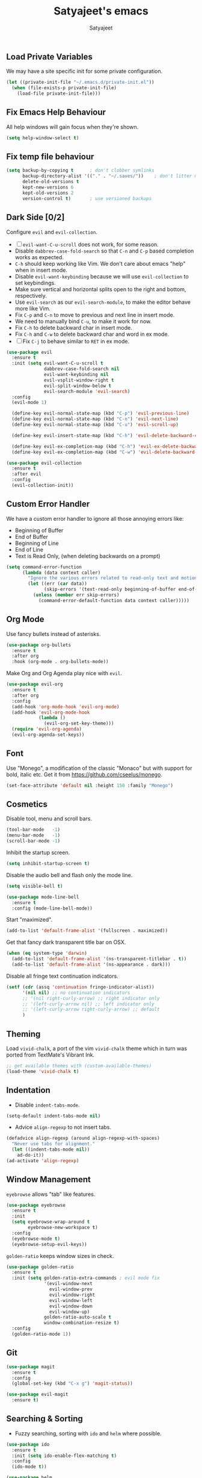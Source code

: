 #+TITLE: Satyajeet's emacs
#+AUTHOR: Satyajeet

** Load Private Variables
   We may have a site specific init for some private configuration.
   #+begin_src emacs-lisp
     (let ((private-init-file "~/.emacs.d/private-init.el"))
       (when (file-exists-p private-init-file)
         (load-file private-init-file)))
   #+end_src
** Fix Emacs Help Behaviour
   All help windows will gain focus when they're shown.
   #+begin_src emacs-lisp
     (setq help-window-select t)
   #+end_src
** Fix temp file behaviour
   #+begin_src emacs-lisp
     (setq backup-by-copying t      ; don't clobber symlinks
           backup-directory-alist '(("." . "~/.saves/"))    ; don't litter my fs tree
           delete-old-versions t
           kept-new-versions 6
           kept-old-versions 2
           version-control t)       ; use versioned backups
   #+end_src

** Dark Side [0/2]
   Configure =evil= and =evil-collection=.

   - [ ] =evil-want-C-u-scroll= does not work, for some reason.
   - Disable =dabbrev-case-fold-search= so that =C-n= and =C-p= based completion works as expected.
   - =C-h= should keep working like Vim. We don't care about emacs "help" when in insert mode.
   - Disable =evil-want-keybinding= because we will use =evil-collection= to set keybindings.
   - Make sure vertical and horizontal splits open to the right and bottom, respectively.
   - Use =evil-search= as our =evil-search-module=, to make the editor behave more like Vim.
   - Fix =C-p= and =C-n= to move to previous and next line in insert mode.
   - We need to manually bind =C-u=, to make it work for now.
   - Fix =C-h= to delete backward char in insert mode.
   - Fix =C-h= and =C-w= to delete backward char and word in ex mode.
   - [ ] Fix =C-j= to behave similar to =RET= in ex mode.

   #+begin_src emacs-lisp
     (use-package evil
       :ensure t
       :init (setq evil-want-C-u-scroll t
                   dabbrev-case-fold-search nil
                   evil-want-keybinding nil
                   evil-vsplit-window-right t
                   evil-split-window-below t
                   evil-search-module 'evil-search)
       :config
       (evil-mode 1)

       (define-key evil-normal-state-map (kbd "C-p") 'evil-previous-line)
       (define-key evil-normal-state-map (kbd "C-n") 'evil-next-line)
       (define-key evil-normal-state-map (kbd "C-u") 'evil-scroll-up)

       (define-key evil-insert-state-map (kbd "C-h") 'evil-delete-backward-char)

       (define-key evil-ex-completion-map (kbd "C-h") 'evil-ex-delete-backward-char)
       (define-key evil-ex-completion-map (kbd "C-w") 'evil-delete-backward-word))

     (use-package evil-collection
       :ensure t
       :after evil
       :config
       (evil-collection-init))
   #+end_src

** Custom Error Handler
   We have a custom error handler to ignore all those annoying errors like:
   - Beginning of Buffer
   - End of Buffer
   - Beginning of Line
   - End of Line
   - Text is Read Only, (when deleting backwards on a prompt)
   #+begin_src emacs-lisp
     (setq command-error-function
           (lambda (data context caller)
             "Ignore the various errors related to read-only text and motion; pass the rest to the default handler."
             (let ((err (car data))
                   (skip-errors '(text-read-only beginning-of-buffer end-of-buffer beginning-of-line end-of-line)))
               (unless (member err skip-errors)
                 (command-error-default-function data context caller)))))
   #+end_src
** Org Mode
   Use fancy bullets instead of asterisks.
   #+begin_src emacs-lisp
     (use-package org-bullets
       :ensure t
       :after org
       :hook (org-mode . org-bullets-mode))
   #+end_src

   Make Org and Org Agenda play nice with =evil=.
   #+begin_src emacs-lisp
     (use-package evil-org
       :ensure t
       :after org
       :config
       (add-hook 'org-mode-hook 'evil-org-mode)
       (add-hook 'evil-org-mode-hook
                 (lambda ()
                   (evil-org-set-key-theme)))
       (require 'evil-org-agenda)
       (evil-org-agenda-set-keys))
   #+end_src

** Font
    Use "Monego", a modification of the classic "Monaco" but with support for bold, italic etc.
    Get it from <https://github.com/cseelus/monego>.
    #+begin_src emacs-lisp
      (set-face-attribute 'default nil :height 150 :family "Monego")
    #+end_src

** Cosmetics
   Disable tool, menu and scroll bars.
   #+begin_src emacs-lisp
     (tool-bar-mode   -1)
     (menu-bar-mode   -1)
     (scroll-bar-mode -1)
   #+end_src

   Inhibit the startup screen.
   #+begin_src emacs-lisp
     (setq inhibit-startup-screen t)
   #+end_src

   Disable the audio bell and flash only the mode line.
   #+begin_src emacs-lisp
     (setq visible-bell t)

     (use-package mode-line-bell
       :ensure t
       :config (mode-line-bell-mode))
   #+end_src

   Start "maximized".
   #+begin_src emacs-lisp
     (add-to-list 'default-frame-alist '(fullscreen . maximized))
   #+end_src

   Get that fancy dark transparent title bar on OSX.
   #+begin_src emacs-lisp
     (when (eq system-type 'darwin)
       (add-to-list 'default-frame-alist '(ns-transparent-titlebar . t))
       (add-to-list 'default-frame-alist '(ns-appearance . dark)))
   #+end_src

   Disable all fringe text continuation indicators.
   #+begin_src emacs-lisp
     (setf (cdr (assq 'continuation fringe-indicator-alist))
           '(nil nil) ;; no continuation indicators
           ;; '(nil right-curly-arrow) ;; right indicator only
           ;; '(left-curly-arrow nil) ;; left indicator only
           ;; '(left-curly-arrow right-curly-arrow) ;; default
           )
   #+end_src

** Theming
   Load =vivid-chalk=, a port of the vim =vivid-chalk= theme which in turn was ported
   from TextMate's Vibrant Ink.
   #+begin_src emacs-lisp
     ;; get available themes with (custom-available-themes)
     (load-theme 'vivid-chalk t)
   #+end_src

** Indentation
   - Disable =indent-tabs-mode=.
   #+begin_src emacs-lisp
     (setq-default indent-tabs-mode nil)
   #+end_src

   - Advice =align-regexp= to not insert tabs.
   #+begin_src emacs-lisp
     (defadvice align-regexp (around align-regexp-with-spaces)
       "Never use tabs for alignment."
       (let ((indent-tabs-mode nil))
         ad-do-it))
     (ad-activate 'align-regexp)
   #+end_src

** Window Management
   =eyebrowse= allows "tab" like features.
   #+begin_src emacs-lisp
     (use-package eyebrowse
       :ensure t
       :init
       (setq eyebrowse-wrap-around t
             eyebrowse-new-workspace t)
       :config
       (eyebrowse-mode t)
       (eyebrowse-setup-evil-keys))
   #+end_src

   =golden-ratio= keeps window sizes in check.
   #+begin_src emacs-lisp
     (use-package golden-ratio
       :ensure t
       :init (setq golden-ratio-extra-commands ; evil mode fix
                   '(evil-window-next
                     evil-window-prev
                     evil-window-right
                     evil-window-left
                     evil-window-down
                     evil-window-up)
                   golden-ratio-auto-scale t
                   window-combination-resize t)
       :config
       (golden-ratio-mode 1))
   #+end_src

** Git
   #+begin_src emacs-lisp
     (use-package magit
       :ensure t
       :config
       (global-set-key (kbd "C-x g") 'magit-status))

     (use-package evil-magit
       :ensure t)
   #+end_src
** Searching & Sorting
   - Fuzzy searching, sorting with =ido= and =helm= where possible.
   #+begin_src emacs-lisp
   (use-package ido
     :ensure t
     :init (setq ido-enable-flex-matching t)
     :config
     (ido-mode t))

   (use-package helm
     :ensure t
     :init
     (setq helm-always-two-windows t)
     :config
     (define-key helm-map (kbd "C-d") 'helm-next-page)
     (define-key helm-map (kbd "C-u") 'helm-previous-page))
   #+end_src

   - Integrate with grep-like tools, mostly =ag=.
   #+begin_src emacs-lisp
     (use-package ag :ensure t)
     (use-package helm-ag
       :ensure t
       :after helm)
   #+end_src

** Project Management
   - Project management through =projectile=.
   - Augment capabilities with =helm-projectile=.
   #+begin_src emacs-lisp
     (use-package projectile
       :ensure t
       :init
       (setq projectile-switch-project-action #'(lambda () (dired (projectile-project-root))))
       :config
       (projectile-mode +1)
       (define-key projectile-mode-map (kbd "C-8") 'projectile-find-file)
       (define-key projectile-mode-map (kbd "M-*") 'projectile-ag)
       (define-key projectile-mode-map (kbd "M-p") 'projectile-switch-project))

     (use-package helm-projectile
       :ensure t
       :after '(helm projectile)
       :init
       (setq helm-projectile-fuzzy-match t
             projectile-completion-system 'helm)
       :config)
   #+end_src

** Language Support
   - LSP support used for Ruby, Golang and Terraform.
   - Ruby requires the =solargraph= gem.
   #+begin_src emacs-lisp
     (use-package flycheck
       :ensure t)

     (use-package lsp-mode
       :ensure t
       :hook ((ruby-mode . lsp)
              (go-mode . lsp-deferred)
              (terraform-mode . lsp)))
   #+end_src

** Editing Experience
   - Code folding through =origami=.
   - =smartparens= for lisps.
   #+begin_src emacs-lisp
     (use-package origami
       :ensure t)

     (use-package lsp-origami
       :ensure t)

     (use-package smartparens
       :ensure t
       :hook ((clojure-mode . smartparens-strict-mode)
              (emacs-lisp-mode . smartparens-strict-mode)))

     (use-package evil-smartparens
       :ensure t
       :hook ((clojure-mode . evil-smartparens-mode)
              (emacs-lisp-mode . evil-smartparens-mode)))
   #+end_src

   - Highlight matching parentheses.
   - Show line and column numbers in mode line.
   #+begin_src emacs-lisp
     (show-paren-mode t)
     (line-number-mode t)
     (column-number-mode t)
   #+end_src

** Whitespace
   #+begin_src emacs-lisp
     (use-package whitespace
       :init
       (setq whitespace-style '(face tabs empty trailing))
       :hook ((prog-mode . whitespace-mode)
              (text-mode . whitespace-mode))
       :config
       (add-hook 'before-save-hook #'whitespace-cleanup))
   #+end_src

** Emacs Lisp Support
   Fix scratch buffer default message.
   #+begin_src emacs-lisp
  (setq initial-scratch-message ";;;(setq eval-expression-print-level 5\n;;;      eval-expression-print-length 200)\n\n\n")
   #+end_src
   Auto format elisp
   #+begin_src emacs-lisp
     (use-package elisp-format :ensure t)
   #+end_src
** Golang Support
   - Use =goimports= for auto-formatting code.
   - Also setup a Go Playground.

   #+begin_src emacs-lisp
     (use-package go-mode
       :ensure t
       :mode "\\.go\\'"
       :init (setq gofmt-command "goimports")
       :config (add-hook 'before-save-hook 'gofmt-before-save))

     (use-package go-playground :ensure t)
   #+end_src

** Plain Text Writing
*** Skeletons for Empty Files
    Setup note taking skeletons for markdown and empty org files.
    #+begin_src emacs-lisp
      (defun satyanash--titleize (filename)
        "Adds spacing and title case to input file name."
        (capitalize
         (replace-regexp-in-string
          "-"
          " "
          (file-name-base (or filename "unknown"))
          nil
          'literal)))

      (use-package autoinsert
        :ensure t
        :hook (find-file . auto-insert)
        :init (setq auto-insert-alist ()
                    auto-insert-mode t
                    auto-insert-query nil
                    auto-insert t)
        :config
        (define-auto-insert
          '(markdown-mode . "Markdown Note")
          '("Markdown Note:"
            "---" \n
            "title: " (satyanash--titleize (buffer-file-name)) \n
            "date: " (format-time-string "%Y-%m-%dT%T%z") \n
            "tags: " _ \n
            "---" \n))
        (define-auto-insert
          '(org-mode . "Org Mode Note")
          '("Org Mode Note:"
            "#+TITLE: " (satyanash--titleize (buffer-file-name)) \n
            "#+DATE: " (format-time-string "%Y-%m-%dT%T%z") \n
            "#+TAGS: " _)))
    #+end_src

*** Focused Writing Mode
    #+begin_src emacs-lisp
      (use-package writeroom-mode
        :ensure t
        :init (setq writeroom-fullscreen-effect 'maximized
                    writeroom-width 50)
        :config
        (add-hook 'writeroom-mode-hook #'visual-line-mode)
        (add-hook 'writeroom-mode-hook #'flyspell-mode)
        (with-eval-after-load 'writeroom-mode
          (define-key writeroom-mode-map (kbd "C-M--") #'writeroom-decrease-width)
          (define-key writeroom-mode-map (kbd "C-M-=") #'writeroom-increase-width)
          (define-key writeroom-mode-map (kbd "C-M-0") #'writeroom-adjust-width)))
    #+end_src
*** Grammar
    #+begin_src emacs-lisp
      (use-package langtool
        :ensure t
        :init
        (setq langtool-language-tool-jar "/usr/local/Cellar/languagetool/5.0/libexec/languagetool-commandline.jar"))
    #+end_src

** Markup / Config File Support
   - For Markdown, use =kramdown= and enable math processing.
   - Need TOML for telegraf config files.
   - Need jsonnet for [[https://github.com/grafana/grafonnet-lib][grafonnet]] to create grafana dashboards.

   #+begin_src emacs-lisp
     (use-package markdown-mode
       :ensure t
       :init (setq markdown-command "kramdown"
                   markdown-enable-math t))

     (use-package yaml-mode      :ensure t)
     (use-package json-mode      :ensure t)
     (use-package terraform-mode :ensure t)
     (use-package toml-mode      :ensure t)
     (use-package jsonnet-mode   :ensure t)
   #+end_src

** Clojure Support
   Use =cider= and also enable font locking for stdlib functions.
   #+begin_src emacs-lisp
     (use-package clojure-mode
       :ensure t)

     (use-package clojure-mode-extra-font-locking
       :ensure t)

     (use-package cider
       :ensure t
       :hook (clojure-mode . cider-mode))
   #+end_src
** Configure basic Dockerfile support
   I don't need direct integration with docker yet.
   #+begin_src emacs-lisp
     (use-package dockerfile-mode
       :ensure t
       :mode "Dockerfile\\'")
   #+end_src
** Setup an embedded terminal
   =vterm= is fast and works well with ncurses UIs.
   Also configure colors pulled from iTerm2.

   #+begin_src emacs-lisp
     (use-package vterm
       :ensure t
       :config
       ;; Pulled from iTerm2 ANSI color scheme
       (defconst color-black   "#000000")
       (defconst color-red     "#c91b00")
       (defconst color-green   "#00c200")
       (defconst color-yellow  "#c7c400")
       (defconst color-blue    "#0082ff")
       (defconst color-magenta "#c930c7")
       (defconst color-cyan    "#00c5c7")
       (defconst color-white   "#c7c7c7")

       ;; Custom Colors
       (defconst color-orange  "#ff9900")

       ;; Configure Face Attributes for vterm
       (set-face-attribute 'vterm-color-default nil :foreground color-orange  :background nil :inherit 'default)
       (set-face-attribute 'vterm-color-black   nil :foreground color-black   :background color-black)
       (set-face-attribute 'vterm-color-red     nil :foreground color-red     :background color-black)
       (set-face-attribute 'vterm-color-green   nil :foreground color-green   :background color-black)
       (set-face-attribute 'vterm-color-yellow  nil :foreground color-yellow  :background color-black)
       (set-face-attribute 'vterm-color-blue    nil :foreground color-blue    :background color-black)
       (set-face-attribute 'vterm-color-magenta nil :foreground color-magenta :background color-black)
       (set-face-attribute 'vterm-color-cyan    nil :foreground color-cyan    :background color-black)
       (set-face-attribute 'vterm-color-white   nil :foreground color-white   :background color-black))
   #+end_src

** Install package-lint
   This is useful for linting code before submission to MELPA.

   #+begin_src emacs-lisp
     (use-package package-lint :ensure t)
   #+end_src

** Setup Nyan Mode
   Make sure it is animated and wavy!

   #+begin_src emacs-lisp
     (use-package nyan-mode
       :ensure t
       :init (setq nyan-animate-nyancat t
                   nyan-wavy-trail t)
       :config (nyan-mode))
   #+end_src

** Setup leetcode environment
   Use golang as the preferred language.
   This has spooky behaviour where it pulls your cookies from the Chrome/Firefox cookie store.
   Doesn't seem to require any permission to do this for FF!

   #+begin_src emacs-lisp
     (use-package leetcode
       :init (setq leetcode-prefer-language "golang")
       :ensure t)
   #+end_src
** Web Wowser
   #+begin_src emacs-lisp
     (use-package eww
       :ensure t
       :config
       (add-hook 'eww-after-render-hook #'visual-line-mode))
   #+end_src

** Configure restclient
   Use this for making fancy REST queries and playing with APIs.
   #+begin_src emacs-lisp
     (use-package restclient :ensure t)
   #+end_src
